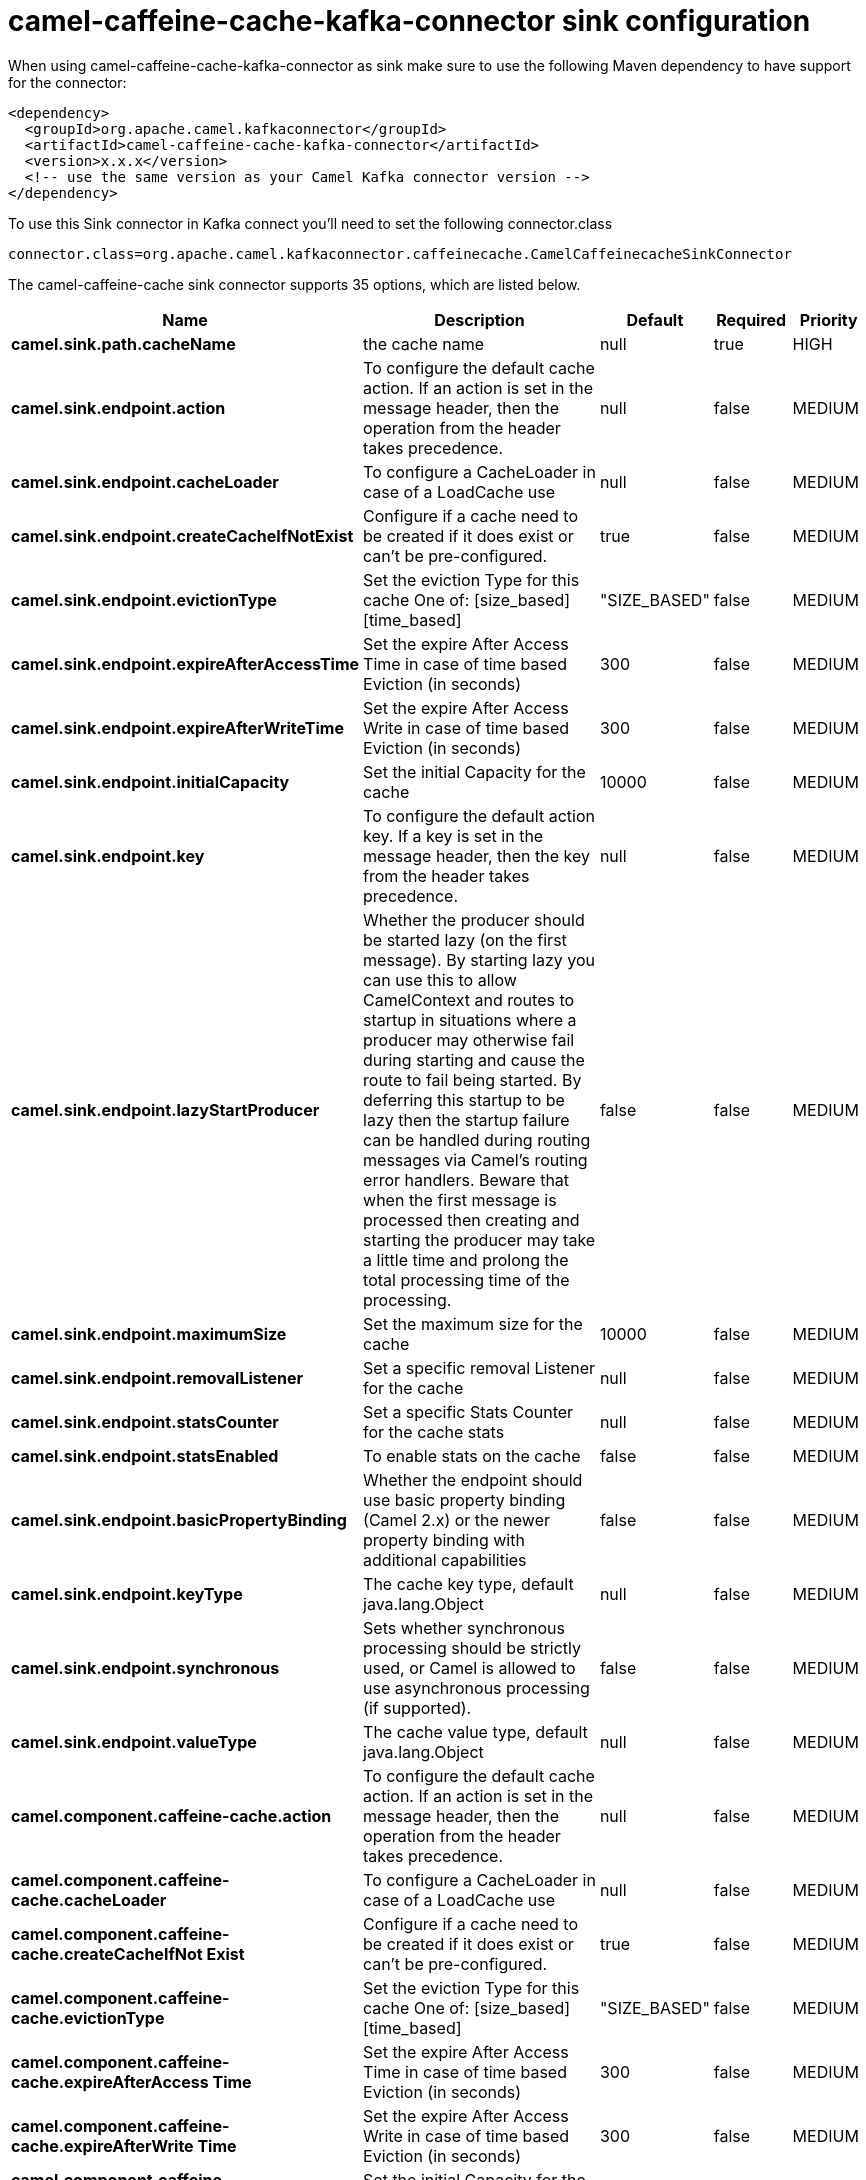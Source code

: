 // kafka-connector options: START
[[camel-caffeine-cache-kafka-connector-sink]]
= camel-caffeine-cache-kafka-connector sink configuration

When using camel-caffeine-cache-kafka-connector as sink make sure to use the following Maven dependency to have support for the connector:

[source,xml]
----
<dependency>
  <groupId>org.apache.camel.kafkaconnector</groupId>
  <artifactId>camel-caffeine-cache-kafka-connector</artifactId>
  <version>x.x.x</version>
  <!-- use the same version as your Camel Kafka connector version -->
</dependency>
----

To use this Sink connector in Kafka connect you'll need to set the following connector.class

[source,java]
----
connector.class=org.apache.camel.kafkaconnector.caffeinecache.CamelCaffeinecacheSinkConnector
----


The camel-caffeine-cache sink connector supports 35 options, which are listed below.



[width="100%",cols="2,5,^1,1,1",options="header"]
|===
| Name | Description | Default | Required | Priority
| *camel.sink.path.cacheName* | the cache name | null | true | HIGH
| *camel.sink.endpoint.action* | To configure the default cache action. If an action is set in the message header, then the operation from the header takes precedence. | null | false | MEDIUM
| *camel.sink.endpoint.cacheLoader* | To configure a CacheLoader in case of a LoadCache use | null | false | MEDIUM
| *camel.sink.endpoint.createCacheIfNotExist* | Configure if a cache need to be created if it does exist or can't be pre-configured. | true | false | MEDIUM
| *camel.sink.endpoint.evictionType* | Set the eviction Type for this cache One of: [size_based] [time_based] | "SIZE_BASED" | false | MEDIUM
| *camel.sink.endpoint.expireAfterAccessTime* | Set the expire After Access Time in case of time based Eviction (in seconds) | 300 | false | MEDIUM
| *camel.sink.endpoint.expireAfterWriteTime* | Set the expire After Access Write in case of time based Eviction (in seconds) | 300 | false | MEDIUM
| *camel.sink.endpoint.initialCapacity* | Set the initial Capacity for the cache | 10000 | false | MEDIUM
| *camel.sink.endpoint.key* | To configure the default action key. If a key is set in the message header, then the key from the header takes precedence. | null | false | MEDIUM
| *camel.sink.endpoint.lazyStartProducer* | Whether the producer should be started lazy (on the first message). By starting lazy you can use this to allow CamelContext and routes to startup in situations where a producer may otherwise fail during starting and cause the route to fail being started. By deferring this startup to be lazy then the startup failure can be handled during routing messages via Camel's routing error handlers. Beware that when the first message is processed then creating and starting the producer may take a little time and prolong the total processing time of the processing. | false | false | MEDIUM
| *camel.sink.endpoint.maximumSize* | Set the maximum size for the cache | 10000 | false | MEDIUM
| *camel.sink.endpoint.removalListener* | Set a specific removal Listener for the cache | null | false | MEDIUM
| *camel.sink.endpoint.statsCounter* | Set a specific Stats Counter for the cache stats | null | false | MEDIUM
| *camel.sink.endpoint.statsEnabled* | To enable stats on the cache | false | false | MEDIUM
| *camel.sink.endpoint.basicPropertyBinding* | Whether the endpoint should use basic property binding (Camel 2.x) or the newer property binding with additional capabilities | false | false | MEDIUM
| *camel.sink.endpoint.keyType* | The cache key type, default java.lang.Object | null | false | MEDIUM
| *camel.sink.endpoint.synchronous* | Sets whether synchronous processing should be strictly used, or Camel is allowed to use asynchronous processing (if supported). | false | false | MEDIUM
| *camel.sink.endpoint.valueType* | The cache value type, default java.lang.Object | null | false | MEDIUM
| *camel.component.caffeine-cache.action* | To configure the default cache action. If an action is set in the message header, then the operation from the header takes precedence. | null | false | MEDIUM
| *camel.component.caffeine-cache.cacheLoader* | To configure a CacheLoader in case of a LoadCache use | null | false | MEDIUM
| *camel.component.caffeine-cache.createCacheIfNot Exist* | Configure if a cache need to be created if it does exist or can't be pre-configured. | true | false | MEDIUM
| *camel.component.caffeine-cache.evictionType* | Set the eviction Type for this cache One of: [size_based] [time_based] | "SIZE_BASED" | false | MEDIUM
| *camel.component.caffeine-cache.expireAfterAccess Time* | Set the expire After Access Time in case of time based Eviction (in seconds) | 300 | false | MEDIUM
| *camel.component.caffeine-cache.expireAfterWrite Time* | Set the expire After Access Write in case of time based Eviction (in seconds) | 300 | false | MEDIUM
| *camel.component.caffeine-cache.initialCapacity* | Set the initial Capacity for the cache | 10000 | false | MEDIUM
| *camel.component.caffeine-cache.key* | To configure the default action key. If a key is set in the message header, then the key from the header takes precedence. | null | false | MEDIUM
| *camel.component.caffeine-cache.lazyStartProducer* | Whether the producer should be started lazy (on the first message). By starting lazy you can use this to allow CamelContext and routes to startup in situations where a producer may otherwise fail during starting and cause the route to fail being started. By deferring this startup to be lazy then the startup failure can be handled during routing messages via Camel's routing error handlers. Beware that when the first message is processed then creating and starting the producer may take a little time and prolong the total processing time of the processing. | false | false | MEDIUM
| *camel.component.caffeine-cache.maximumSize* | Set the maximum size for the cache | 10000 | false | MEDIUM
| *camel.component.caffeine-cache.removalListener* | Set a specific removal Listener for the cache | null | false | MEDIUM
| *camel.component.caffeine-cache.statsCounter* | Set a specific Stats Counter for the cache stats | null | false | MEDIUM
| *camel.component.caffeine-cache.statsEnabled* | To enable stats on the cache | false | false | MEDIUM
| *camel.component.caffeine-cache.basicProperty Binding* | Whether the component should use basic property binding (Camel 2.x) or the newer property binding with additional capabilities | false | false | LOW
| *camel.component.caffeine-cache.configuration* | Sets the global component configuration | null | false | MEDIUM
| *camel.component.caffeine-cache.keyType* | The cache key type, default java.lang.Object | null | false | MEDIUM
| *camel.component.caffeine-cache.valueType* | The cache value type, default java.lang.Object | null | false | MEDIUM
|===



The camel-caffeine-cache sink connector has no converters out of the box.





The camel-caffeine-cache sink connector has no transforms out of the box.





The camel-caffeine-cache sink connector has no aggregation strategies out of the box.
// kafka-connector options: END
